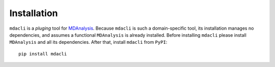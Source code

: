 ============
Installation
============

``mdacli`` is a *pluging* tool for `MDAnalysis <https://www.mdanalysis.org/>`_. Because ``mdacli`` is such a domain-specific tool, its installation manages no dependencies, and assumes a functional ``MDAnalysis`` is already installed. Before installing ``mdacli`` please install ``MDAnalysis`` and all its dependencies. After that, install ``mdacli`` from ``PyPI``::

    pip install mdacli
